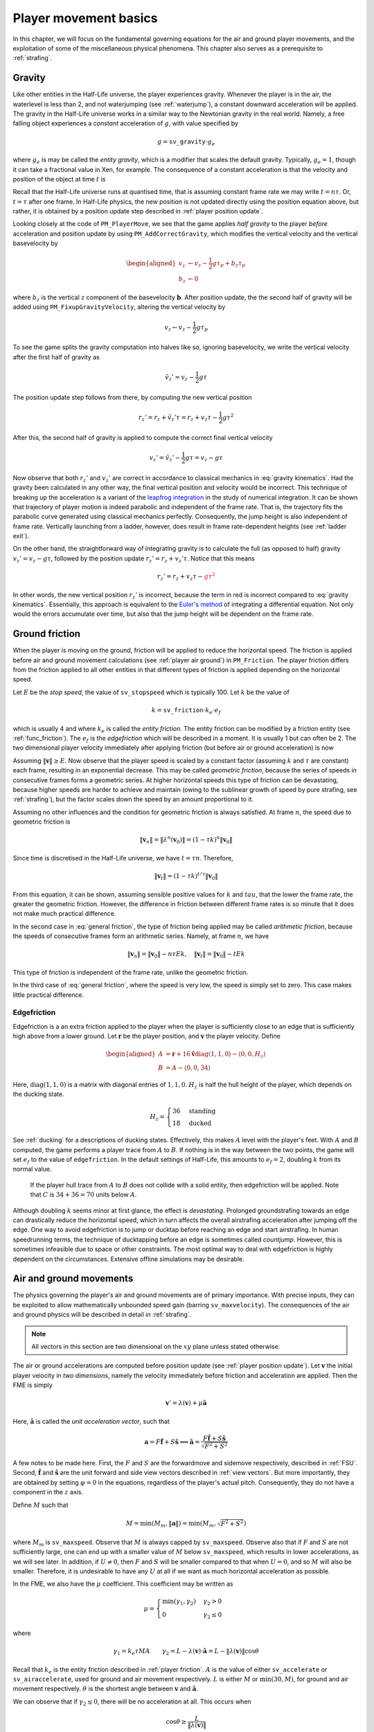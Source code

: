 .. _player movement:

Player movement basics
======================

.. TODO: talk about edgebug, slopejump?, player specific friction, edgefriction, basevelocity, put down FMEs, onground stuff!

In this chapter, we will focus on the fundamental governing equations for the air and ground player movements, and the exploitation of some of the miscellaneous physical phenomena. This chapter also serves as a prerequisite to :ref:`strafing`.

.. _player gravity:

Gravity
-------

Like other entities in the Half-Life universe, the player experiences gravity. Whenever the player is in the air, the waterlevel is less than 2, and not waterjumping (see :ref:`waterjump`), a constant downward acceleration will be applied. The gravity in the Half-Life universe works in a similar way to the Newtonian gravity in the real world. Namely, a free falling object experiences a *constant* acceleration of :math:`g`, with value specified by

.. math:: g = \mathtt{sv\_gravity} \cdot g_e

where :math:`g_e` is may be called the *entity gravity*, which is a modifier that scales the default gravity. Typically, :math:`g_e = 1`, though it can take a fractional value in Xen, for example. The consequence of a constant acceleration is that the velocity and position of the object at time :math:`t` is

.. math:: v_t = v_0 - gt, \quad s_t = s_0 + v_0 t - \frac{1}{2} g t^2
   :label: gravity kinematics

Recall that the Half-Life universe runs at quantised time, that is assuming constant frame rate we may write :math:`t = n\tau`. Or, :math:`t = \tau` after one frame. In Half-Life physics, the new position is not updated directly using the position equation above, but rather, it is obtained by a position update step described in :ref:`player position update`.

Looking closely at the code of ``PM_PlayerMove``, we see that the game applies *half gravity* to the player *before* acceleration and position update by using ``PM_AddCorrectGravity``, which modifies the vertical velocity and the vertical basevelocity by

.. math::
   \begin{aligned}
   v_z &\gets v_z - \frac{1}{2} g\tau_p + b_z\tau_p \\
   b_z &\gets 0
   \end{aligned}

where :math:`b_z` is the vertical :math:`z` component of the basevelocity :math:`\mathbf{b}`. After position update, the the second half of gravity will be added using ``PM_FixupGravityVelocity``, altering the vertical velocity by

.. math:: v_z \gets v_z - \frac{1}{2} g\tau_p

To see the game splits the gravity computation into halves like so, ignoring basevelocity, we write the vertical velocity after the first half of gravity as

.. math:: \tilde{v}_z' = v_z - \frac{1}{2} g\tau

The position update step follows from there, by computing the new vertical position

.. math:: r_z' = r_z + \tilde{v}_z' \tau = r_z + v_z \tau - \frac{1}{2} g\tau^2

After this, the second half of gravity is applied to compute the correct final vertical velocity

.. math:: v_z' = \tilde{v}_z' - \frac{1}{2} g\tau = v_z - g\tau

Now observe that both :math:`r_z'` and :math:`v_z'` are correct in accordance to classical mechanics in :eq:`gravity kinematics`. Had the gravity been calculated in any other way, the final vertical position and velocity would be incorrect. This technique of breaking up the acceleration is a variant of the `leapfrog integration`_ in the study of numerical integration. It can be shown that trajectory of player motion is indeed parabolic and independent of the frame rate. That is, the trajectory fits the parabolic curve generated using classical mechanics perfectly. Consequently, the jump height is also independent of frame rate. Vertically launching from a ladder, however, does result in frame rate-dependent heights (see :ref:`ladder exit`).

.. _leapfrog integration: https://en.wikipedia.org/wiki/Leapfrog_integration

On the other hand, the straightforward way of integrating gravity is to calculate the full (as opposed to half) gravity :math:`v_z' = v_z - g\tau`, followed by the position update :math:`r_z' = r_z + v_z' \tau`. Notice that this means

.. math:: r_z' = r_z + v_z \tau - \color{red}{g\tau^2}

In other words, the new vertical position :math:`r_z'` is incorrect, because the term in red is incorrect compared to :eq:`gravity kinematics`. Essentially, this approach is equivalent to the `Euler's method`_ of integrating a differential equation. Not only would the errors accumulate over time, but also that the jump height will be dependent on the frame rate.

.. _Euler's method: https://en.wikipedia.org/wiki/Euler_method

.. _player friction:

Ground friction
---------------

When the player is moving on the ground, friction will be applied to reduce the horizontal speed. The friction is applied before air and ground movement calculations (see :ref:`player air ground`) in ``PM_Friction``. The player friction differs from the friction applied to all other entities in that different types of friction is applied depending on the horizontal speed.

Let :math:`E` be the *stop speed*, the value of ``sv_stopspeed`` which is typically 100. Let :math:`k` be the value of

.. math:: k = \mathtt{sv\_friction} \cdot k_e \cdot e_f

which is usually 4 and where :math:`k_e` is called the *entity friction*. The entity friction can be modified by a friction entity (see :ref:`func_friction`). The :math:`e_f` is the *edgefriction* which will be described in a moment. It is usually 1 but can often be 2. The two dimensional player velocity immediately after applying friction (but before air or ground acceleration) is now

.. math:: \lambda(\mathbf{v}) =
   \begin{cases}
   (1 - \tau k) \mathbf{v} & \lVert\mathbf{v}\rVert \ge E \\
   \mathbf{v} - \tau Ek \mathbf{\hat{v}} & \max(0.1, \tau Ek) \le \lVert\mathbf{v}\rVert < E \\
   \mathbf{0} & \lVert\mathbf{v}\rVert < \max(0.1, \tau Ek)
   \end{cases}
   :label: general friction

Assuming :math:`\lVert\mathbf{v}\rVert \ge E`. Now observe that the player speed is scaled by a constant factor (assuming :math:`k` and :math:`\tau` are constant) each frame, resulting in an exponential decrease. This may be called *geometric friction*, because the series of speeds in consecutive frames forms a geometric series. At higher horizontal speeds this type of friction can be devastating, because higher speeds are harder to achieve and maintain (owing to the sublinear growth of speed by pure strafing, see :ref:`strafing`), but the factor scales down the speed by an amount proportional to it.

Assuming no other influences and the condition for geometric friction is always satisfied. At frame :math:`n`, the speed due to geometric friction is

.. math:: \lVert\mathbf{v}_n\rVert = \lVert\lambda^n(\mathbf{v}_0)\rVert = (1 - \tau k)^n \lVert\mathbf{v}_0\rVert

Since time is discretised in the Half-Life universe, we have :math:`t = \tau n`. Therefore,

.. math:: \lVert\mathbf{v}_t\rVert = (1 - \tau k)^{t/\tau} \lVert\mathbf{v}_0\rVert

From this equation, it can be shown, assuming sensible positive values for :math:`k` and :math:`tau`, that the lower the frame rate, the greater the geometric friction. However, the difference in friction between different frame rates is so minute that it does not make much practical difference.

In the second case in :eq:`general friction`, the type of friction being applied may be called *arithmetic friction*, because the speeds of consecutive frames form an arithmetic series. Namely, at frame :math:`n`, we have

.. math:: \lVert\mathbf{v}_n\rVert = \lVert\mathbf{v}_0\rVert - n\tau Ek, \quad
   \lVert\mathbf{v}_t\rVert = \lVert\mathbf{v}_0\rVert - tEk

This type of friction is independent of the frame rate, unlike the geometric friction.

In the third case of :eq:`general friction`, where the speed is very low, the speed is simply set to zero. This case makes little practical difference.

.. _edgefriction:

Edgefriction
~~~~~~~~~~~~

Edgefriction is a an extra friction applied to the player when the player is sufficiently close to an edge that is sufficiently high above from a lower ground. Let :math:`\mathbf{r}` be the player position, and :math:`\mathbf{v}` the player velocity. Define

.. math::
   \begin{aligned}
   A &= \mathbf{r} + 16 \mathbf{\hat{v}} \operatorname{diag}(1,1,0) - \langle 0,0,H_z\rangle \\
   B &= A - \langle 0,0,34\rangle
   \end{aligned}

Here, :math:`\operatorname{diag}(1,1,0)` is a matrix with diagonal entries of :math:`1, 1, 0`. :math:`H_z` is half the hull height of the player, which depends on the ducking state.

.. math:: H_z =
   \begin{cases}
   36 & \text{standing} \\
   18 & \text{ducked}
   \end{cases}

See :ref:`ducking` for a descriptions of ducking states. Effectively, this makes :math:`A` level with the player's feet. With :math:`A` and :math:`B` computed, the game performs a player trace from :math:`A` to :math:`B`. If nothing is in the way between the two points, the game will set :math:`e_f` to the value of ``edgefriction``. In the default settings of Half-Life, this amounts to :math:`e_f = 2`, doubling :math:`k` from its normal value.

.. figure:: images/edgefriction-1.svg
   :name: edgefriction trace

   If the player hull trace from :math:`A` to :math:`B` does not collide with a solid entity, then edgefriction will be applied. Note that :math:`C` is :math:`34 + 36 = 70` units below :math:`A`.

Although doubling :math:`k` seems minor at first glance, the effect is *devastating*. Prolonged groundstrafing towards an edge can drastically reduce the horizontal speed, which in turn affects the overall airstrafing acceleration after jumping off the edge. One way to avoid edgefriction is to jump or ducktap before reaching an edge and start airstrafing. In human speedrunning terms, the technique of ducktapping before an edge is sometimes called *countjump*. However, this is sometimes infeasible due to space or other constraints. The most optimal way to deal with edgefriction is highly dependent on the circumstances. Extensive offline simulations may be desirable.

.. _player air ground:

Air and ground movements
------------------------

The physics governing the player's air and ground movements are of primary importance. With precise inputs, they can be exploited to allow mathematically unbounded speed gain (barring ``sv_maxvelocity``). The consequences of the air and ground physics will be described in detail in :ref:`strafing`.

.. note:: All vectors in this section are two dimensional on the :math:`xy` plane unless stated otherwise.

The air or ground accelerations are computed before position update (see :ref:`player position update`). Let :math:`\mathbf{v}` the initial player velocity in *two dimensions*, namely the velocity immediately before friction and acceleration are applied. Then the FME is simply

.. math:: \mathbf{v}' = \lambda(\mathbf{v}) + \mu\mathbf{\hat{a}}

Here, :math:`\mathbf{\hat{a}}` is called the *unit acceleration vector*, such that

.. math:: \mathbf{a} = F \mathbf{\hat{f}} + S \mathbf{\hat{s}} \implies
          \mathbf{\hat{a}} = \frac{F\mathbf{\hat{f}} + S\mathbf{\hat{s}}}{\sqrt{F^2 + S^2}}

A few notes to be made here. First, the :math:`F` and :math:`S` are the forwardmove and sidemove respectively, described in :ref:`FSU`. Second, :math:`\mathbf{\hat{f}}` and :math:`\mathbf{\hat{s}}` are the unit forward and side view vectors described in :ref:`view vectors`. But more importantly, they are obtained by setting :math:`\varphi = 0` in the equations, regardless of the player's actual pitch. Consequently, they do not have a component in the :math:`z` axis.

Define :math:`M` such that

.. math:: M = \min\left( M_m, \lVert\mathbf{a}\rVert \right) = \min\left( M_m, \sqrt{F^2 + S^2} \right)

where :math:`M_m` is ``sv_maxspeed``. Observe that :math:`M` is always capped by ``sv_maxspeed``. Observe also that if :math:`F` and :math:`S` are not sufficiently large, one can end up with a smaller value of :math:`M` below ``sv_maxspeed``, which results in lower accelerations, as we will see later. In addition, if :math:`U \ne 0`, then :math:`F` and :math:`S` will be smaller compared to that when :math:`U = 0`, and so :math:`M` will also be smaller. Therefore, it is undesirable to have any :math:`U` at all if we want as much horizontal acceleration as possible.

In the FME, we also have the :math:`\mu` coefficient. This coefficient may be written as

.. math:: \mu =
   \begin{cases}
   \min(\gamma_1, \gamma_2) & \gamma_2 > 0 \\
   0 & \gamma_2 \le 0
   \end{cases}

where

.. math:: \gamma_1 = k_e \tau MA \quad\quad
   \gamma_2 = L - \lambda(\mathbf{v}) \cdot \mathbf{\hat{a}} = L - \lVert\lambda(\mathbf{v})\rVert \cos\theta

Recall that :math:`k_e` is the entity friction described in :ref:`player friction`. :math:`A` is the value of either ``sv_accelerate`` or ``sv_airaccelerate``, used for ground and air movement respectively. :math:`L` is either :math:`M` or :math:`\min(30, M)`, for ground and air movement respectively. :math:`\theta` is the shortest angle between :math:`\mathbf{v}` and :math:`\mathbf{\hat{a}}`.

We can observe that if :math:`\gamma_2 \le 0`, there will be no acceleration at all. This occurs when

.. math:: \cos\theta \ge \frac{L}{\lVert\lambda(\mathbf{v})\rVert}

Now observe that if :math:`\lVert\lambda(\mathbf{v})\rVert < L`, then this condition will never hold because the maximum value of :math:`\cos\theta` is :math:`1`. That is to say, at lower speeds, the player will be able to accelerate regardless of :math:`\theta` (barring a few zero points). With speeds beyond :math:`L`, acceleration will not occur with angles

.. math:: \lvert\theta\rvert \le \arccos \frac{L}{\lVert\lambda(\mathbf{v})\rVert}

This is just one of the consequences of the FME. Exploitations of this equation will be detailed in :ref:`strafing`.

Having computed the new velocity :math:`\mathbf{v}'`, the basevelocity :math:`\mathbf{b}` will be added to the player velocity as

.. math:: \mathbf{v}' \gets \mathbf{v} + \mathbf{b}

Then, a position update will be performed as described in :ref:`player position update`. Once the position is updated, the basevelocity will be "removed" from the velocity by

.. math:: \mathbf{v}' \gets \mathbf{v} - \mathbf{b}

Water movements
---------------

.. TODO: talk about waterlevel

Water movement has less exploitation potential than air and ground movement. Nonetheless, due to its ability to slow the player down, we should strive to understand its physics. Here, all vectors are three dimensional and the waterlevel must be 2 or above to run water physics.

Let :math:`\mathbf{v}` be the player velocity and :math:`\mathbf{b}` the basevelocity. Then the game first modifies the velocity as such:

.. math:: \mathbf{v} \gets \mathbf{v} + \mathbf{b}

Subsequently, the acceleration vector is computed as

.. math:: \mathbf{a} =
          \begin{cases}
          F \mathbf{\hat{f}} + S \mathbf{\hat{s}} + \langle 0, 0, U\rangle & F \ne 0 \lor S \ne 0 \lor U \ne 0 \\
          \langle 0, 0, -60 \rangle & F = 0 \land S = 0 \land U = 0
          \end{cases}

Similar, but not identical to that in the air or ground movement physics, :math:`M` is defined to be

.. math:: M = \frac{4}{5} \min\left( M_m, \lVert\mathbf{a}\rVert \right)

The only difference is the presence of the :math:`4/5` factor. Then, velocity is updated as

.. math:: \mathbf{v} \gets \left(1 - k_e k \tau\right) \mathbf{v} + \mu \mathbf{\hat{a}}

where

.. math:: \mu =
          \begin{cases}
          \min(\gamma_1, \gamma_2) & \gamma_2 > 0 \land M \ge 0.1\\
          0 & \gamma_2 \le 0 \lor M < 0.1
          \end{cases}

and :math:`A` is the value of ``sv_accelerate``, such that

.. math:: \gamma_1 = k_e \tau MA \qquad \gamma_2 = M - \left(1 - k_e k\tau\right) \lVert\mathbf{v}\rVert

Note that, unlike air and ground movement, the basevelocity is added *before* acceleration, rather than after the acceleration.

Next, the player tries to swim up a step based on ``sv_stepsize``. This is followed by a position update as explained in :ref:`player position update`. In the final step, the basevelocity is "removed" from the velocity by

.. math:: \mathbf{v}' \gets \mathbf{v} - \mathbf{b}

To see why it is impossible to accelerate beyond a certain speed without external help, observe that
when the speed is sufficiently high, then regardless of view angles or other
inputs, :math:`\gamma_2` will become negative. This always sets :math:`\mu = 0`,
resulting in zero acceleration. In the absence of acceleration, the friction
will reduce the speed rapidly.

It is worth noting that there is no restriction in the magnitude of player velocity while the waterlevel is 2 or above. This is because ``PM_CheckVelocity`` is never called at any point in the code path associated with water physics. Although it is rare for the player to achieve great speeds under water, it is possible with means such as rapid ducking over push trigger, as described in :ref:`trigger_push`.

.. _waterlevel:

Waterlevel
~~~~~~~~~~

The player has a *waterlevel* ranging from 0 to 3, inclusive. Higher levels indicate being more "immersed" in water. The setting of waterlevel is done by ``PM_CheckWater``, which is called from various points in the player movement code, a notable one being ``PM_CatagorizePosition``. As a high level description,

waterlevel is 1
   When 1 unit above the player's feet, or equivalently, :math:`\mathbf{r} - \left( H_z + 1 \right) \langle 0,0,1\rangle`, is under water, where :math:`H_z` is half the height of the player hull

waterlevel is 2
   When the centre of the player hull, equivalent to the position :math:`\mathbf{r}`, is under water

waterlevel is 3
   When :math:`\mathbf{r} + \mathbf{w}` is under water, where :math:`\mathbf{w}` is the player's view offset

Note that the conditions for a particular level must also encompass the conditions for earlier levels. For example, the waterlevel will not be 2 if the conditions for waterlevel to be 1 is not met. If none of these conditions are satisfied, the waterlevel is 0.

.. _sharking:

Sharking
~~~~~~~~

When the waterlevel is 2, and the jump key is held, then ``PM_Jump`` sets the vertical
velocity to :math:`v_z = 100`, and leaving the horizontal components intact. This means
that :math:`F` and :math:`S` will not be scaled down unlike the case where
:math:`U \ne 0`. A good thing about pressing the jump key instead of ``+moveup``
to swim up is that the jump key *sets* the vertical velocity upwards
instantaneously, while ``+moveup`` takes time to accelerate the player up.

When the jump key is held while the waterlevel is bordering between 1 and 2, the
player will likely be less submerged in the water, and therefore getting a
waterlevel of 1. Suppose a frame :math:`k` such that, at the end of the frame,
the waterlevel changes from 2 to 1 due to holding down the jump key. Despite
leaving the water at the end of frame, the normal water physics would still be
run, because the game does not detect the change until a
``PM_CatagorizePosition`` or ``PM_CheckWater`` is called. There is no such call
between ``PM_Jump`` and ``PM_WaterMove``.

After leaving the water, the normal air movement physics will take over, and
gravity will be exerted onto the player. Due to the small vertical speed
resulting from jumping, gravity will quickly bring the player back into water
again. Suppose at some frame :math:`m`, the player falls back into the water.
Then, the ``PM_CatagorizePosition`` immediately after ``PM_FlyMove`` will set
the waterlevel to 2 or above. In the next frame :math:`m + 1`, ``PM_Jump`` will
set the player vertical velocity again, and normal water physics will run, which
applies some amount of water friction to the player. It is likely that at frame
:math:`m + 2`, the player will be back in air again. The cycle will repeat, and
this is sometimes called "sharking" in speedrunning.

.. _waterjump:

Waterjump
~~~~~~~~~

Waterjumping refers to the phenomenon where the player vertical velocity is set to :math:`v_z = 225` without any movement inputs or actually issuing ``+jump`` when being near a wall. This phenomenon is not to be confused with sharking (:ref:`sharking`) or the literal "jumping out of the water" or basevelocity related techniques (:ref:`trigger_push`). The function responsible of initiating waterjumping is ``PM_CheckWaterJump`` in the SDK. This function is only called when the waterlevel is exactly 2, implying that waterjumping will not be initiated when the waterlevel is not 2. As a high level description, set

.. math::
   \begin{aligned}
   \mathbf{\bar{v}} &= \mathbf{v} \operatorname{diag}(1,1,0) \\
   \mathbf{\bar{f}} &= \mathbf{\hat{f}} \operatorname{diag}(1,1,0)
   \end{aligned}

where :math:`\mathbf{\hat{f}}` is the player's unit forward vector, and :math:`\operatorname{diag}(1,1,0)` is a diagonal matrix with :math:`1,1,0` as the diagonal entries. Define further

.. math::
   \begin{aligned}
   A &= \mathbf{r} + \langle 0,0,8\rangle \\
   B &= A + 24 \mathbf{\hat{\bar{f}}}
   \end{aligned}

where :math:`\mathbf{\hat{\bar{f}}}` is simply the normalised :math:`\mathbf{\bar{f}}`. The game then performs a player trace using the point hull from :math:`A` to :math:`B`. If this collides with a wall, defined as a plane with normal :math:`n_z < 0.1` or roughly, one which is slanted by more than :math:`84.3^\circ`, then define

.. math::
   \begin{aligned}
   C &= \mathbf{r} + \langle 0,0,H_z\rangle \\
   D &= C + 24 \mathbf{\hat{\bar{f}}}
   \end{aligned}

where :math:`H_z` is half the player hull height. The game then performs a trace from :math:`C` to :math:`D`. If there is no obstruction, waterjumping will be initiated by setting :math:`v_z = 225` and various other flags and properties.

.. TODO: talk about jumping out of water to land type of jump, and also jumping water onto a ceiling to boost

.. _player position update:

Position update
---------------

Having a high speed is useless if the player position does not actually get updated. The player position is updated in the ``PM_FlyMove`` function in the SDK. This function is also responsible of handling collisions, which usually causes velocity to change as described in :ref:`collision`. In the simplest case, which is what is assumed in most simulations and analyses of player movement, is to compute the new position as

.. math:: \mathbf{r}' \gets \mathbf{r} + \tau_p \mathbf{v}'

where :math:`\mathbf{r}` is the current position, :math:`\tau_p` is the player frame time (see :ref:`frame rate`), and :math:`\mathbf{v}'` is the velocity computed after the acceleration step.

At a higher level, in each iteration :math:`1 \le i \le 4` the function performs a player trace from :math:`\mathbf{r}` to :math:`\mathbf{r} + \tau_p \mathbf{v}' \prod_{k=1}^{i-1} \left( 1 - f_k \right)`. This trace will produce a trace fraction :math:`f_i` within :math:`[0, 1]`, and the position will be set to the end position of the trace. If :math:`f_t = 1`, which implies the player does not collide with any entity, then the iteration will be stopped. Otherwise, the general collision equation described in :ref:`collision` will be used to modify the velocity. The iteration will continue, for a total of four iterations.

Whenever a collision occurs, recall from :eq:`general collision equation` that the new velocity depends on the bounce coefficient :math:`b(C_b, k_e)`. The exact form of the bounce coefficient depends on various conditions. Given a plane the player collides with, if

.. math:: \mathtt{MOVETYPE\_WALK} \land \left( \text{in the air} \lor k_e \ne 1 \right) \land n_z \le 0.7
   :label: bounce condition

then we have

.. math:: b(C_b, k_e) = 1 + C_b \left( 1 - k_e \right)

If :eq:`bounce condition` is not met, then we always have :math:`b = 1`.
